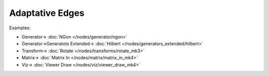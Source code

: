 Adaptative Edges
================

.. image:: https://user-images.githubusercontent.com/14288520/201197929-f788a921-448e-4f13-a04c-15c763820840.png
  :target: https://user-images.githubusercontent.com/14288520/201197929-f788a921-448e-4f13-a04c-15c763820840.png


Examples:

.. image:: https://user-images.githubusercontent.com/14288520/201199410-17cf12ff-a2f0-4f17-822c-ab23ee07128e.png
  :target: https://user-images.githubusercontent.com/14288520/201199410-17cf12ff-a2f0-4f17-822c-ab23ee07128e.png

* Generator-> :doc:`NGon </nodes/generator/ngon>`
* Generator->Generatots Extended-> :doc:`Hilbert </nodes/generators_extended/hilbert>`
* Transform-> :doc:`Rotate </nodes/transforms/rotate_mk3>`
* Matrix-> :doc:`Matrix In </nodes/matrix/matrix_in_mk4>`
* Viz-> :doc:`Viewer Draw </nodes/viz/viewer_draw_mk4>`

.. image:: https://user-images.githubusercontent.com/14288520/201199136-18820783-fe1b-40d3-b197-34ea5aacd529.gif
  :target: https://user-images.githubusercontent.com/14288520/201199136-18820783-fe1b-40d3-b197-34ea5aacd529.gif

